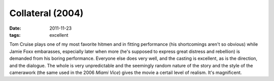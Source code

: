 Collateral (2004)
=================

:date: 2011-11-23
:tags: excellent



Tom Cruise plays one of my most favorite hitmen and in fitting
performance (his shortcomings aren't so obvious) while Jamie Foxx
embarasses, especially later when more (he's supposed to express great
distress and rebellion) is demanded from his boring performance.
Everyone else does very well, and the casting is excellent, as is the
direction, and the dialogue. The whole is very unpredictable and the
seemingly random nature of the story and the style of the camerawork
(the same used in the 2006 *Miami Vice*) gives the movie a certail level
of realism. It's magnificent.
